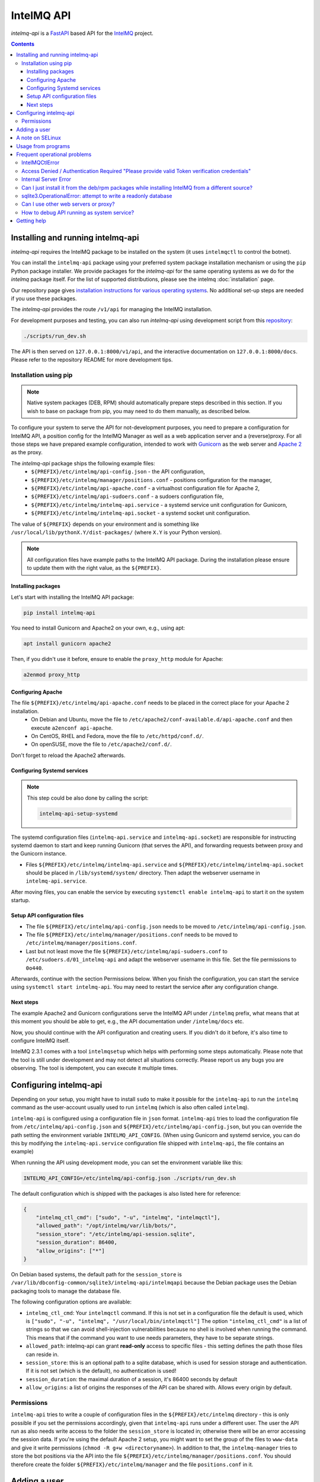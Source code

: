 ..
   SPDX-FileCopyrightText: 2020-2021 Birger Schacht, Sebastian Wagner
   SPDX-License-Identifier: AGPL-3.0-or-later

###########
IntelMQ API
###########

`intelmq-api` is a `FastAPI <https://fastapi.tiangolo.com/>`_ based API for the `IntelMQ <https://github.com/certtools/intelmq/>`_ project.

.. contents::

**********************************
Installing and running intelmq-api
**********************************

`intelmq-api` requires the IntelMQ package to be installed on the system (it uses ``intelmqctl`` to control the botnet).

You can install the ``intelmq-api`` package using your preferred system package installation mechanism or using the ``pip`` Python package installer.
We provide packages for the `intelmq-api` for the same operating systems as we do for the `intelmq` package itself.
For the list of supported distributions, please see the intelmq :doc:`installation` page.

Our repository page gives `installation instructions for various operating systems <https://software.opensuse.org/download.html?project=home:sebix:intelmq&package=intelmq-api>`_.
No additional set-up steps are needed if you use these packages.

The `intelmq-api` provides the route ``/v1/api`` for managing the IntelMQ installation.

For development purposes and testing, you can also run `intelmq-api` using development script
from this `repository <https://github.com/certtools/intelmq-api>`_:

.. code-block:: bash

   ./scripts/run_dev.sh

The API is then served on ``127.0.0.1:8000/v1/api``, and the interactive documentation on ``127.0.0.1:8000/docs``.
Please refer to the repository README for more development tips.

Installation using pip
^^^^^^^^^^^^^^^^^^^^^^

.. note::

   Native system packages (DEB, RPM) should automatically prepare steps described in this section. If
   you wish to base on package from pip, you may need to do them manually, as described below.

To configure your system to serve the API for not-development purposes, you need to prepare a
configuration for IntelMQ API, a position config for the IntelMQ Manager as well as a web application
server and a (reverse)proxy. For all those steps we have prepared example configuration, intended
to work with `Gunicorn <https://gunicorn.org/>`_ as the web server and `Apache 2 <https://httpd.apache.org/>`_
as the proxy.

The `intelmq-api` package ships the following example files:
 - ``${PREFIX}/etc/intelmq/api-config.json`` - the API configuration,
 - ``${PREFIX}/etc/intelmq/manager/positions.conf`` - positions configuration for the manager,
 - ``${PREFIX}/etc/intelmq/api-apache.conf`` - a virtualhost configuration file for Apache 2,
 - ``${PREFIX}/etc/intelmq/api-sudoers.conf`` - a sudoers configuration file,
 - ``${PREFIX}/etc/intelmq/intelmq-api.service`` - a systemd service unit configuration for Gunicorn,
 - ``${PREFIX}/etc/intelmq/intelmq-api.socket`` - a systemd socket unit configuration.

The value of ``${PREFIX}`` depends on your environment and is something like ``/usr/local/lib/pythonX.Y/dist-packages/`` (where ``X.Y`` is your Python version).

.. note::

   All configuration files have example paths to the IntelMQ API package. During the installation
   please ensure to update them with the right value, as the ``${PREFIX}``.

Installing packages
~~~~~~~~~~~~~~~~~~~

Let's start with installing the IntelMQ API package:

.. code-block:: bash

   pip install intelmq-api

You need to install Gunicorn and Apache2 on your own, e.g., using apt:

.. code-block:: bash

   apt install gunicorn apache2

Then, if you didn't use it before, ensure to enable the ``proxy_http`` module for Apache:

.. code-block:: bash

   a2enmod proxy_http

Configuring Apache
~~~~~~~~~~~~~~~~~~

The file ``${PREFIX}/etc/intelmq/api-apache.conf`` needs to be placed in the correct place for your Apache 2 installation.
 - On Debian and Ubuntu, move the file to ``/etc/apache2/conf-available.d/api-apache.conf`` and then execute ``a2enconf api-apache``.
 - On CentOS, RHEL and Fedora, move the file to ``/etc/httpd/conf.d/``.
 - On openSUSE, move the file to ``/etc/apache2/conf.d/``.

Don't forget to reload the Apache2 afterwards.

Configuring Systemd services
~~~~~~~~~~~~~~~~~~~~~~~~~~~~

.. note::

   This step could be also done by calling the script:

   .. code-block:: bash

      intelmq-api-setup-systemd

The systemd configuration files (``intelmq-api.service`` and ``intelmq-api.socket``) are responsible
for instructing systemd daemon to start and keep running Gunicorn (that serves the API), and
forwarding requests between proxy and the Gunicorn instance.

- Files ``${PREFIX}/etc/intelmq/intelmq-api.service`` and ``${PREFIX}/etc/intelmq/intelmq-api.socket``
  should be placed in ``/lib/systemd/system/`` directory. Then adapt the webserver username in
  ``intelmq-api.service``.

After moving files, you can enable the service by executing ``systemctl enable intelmq-api`` to
start it on the system startup.

Setup API configuration files
~~~~~~~~~~~~~~~~~~~~~~~~~~~~~

- The file ``${PREFIX}/etc/intelmq/api-config.json`` needs to be moved to ``/etc/intelmq/api-config.json``.
- The file ``${PREFIX}/etc/intelmq/manager/positions.conf`` needs to be moved to ``/etc/intelmq/manager/positions.conf``.
- Last but not least move the file ``${PREFIX}/etc/intelmq/api-sudoers.conf`` to ``/etc/sudoers.d/01_intelmq-api`` and adapt the webserver username in this file. Set the file permissions to ``0o440``.

Afterwards, continue with the section Permissions below. When you finish the configuration,
you can start the service using ``systemctl start intelmq-api``. You may need to restart the service
after any configuration change.

Next steps
~~~~~~~~~~

The example Apache2 and Gunicorn configurations serve the IntelMQ API under ``/intelmq`` prefix,
what means that at this moment you should be able to get, e.g., the API documentation under
``/intelmq/docs`` etc.

Now, you should continue with the API configuration and creating users. If you didn't do it before,
it's also time to configure IntelMQ itself.

IntelMQ 2.3.1 comes with a tool ``intelmqsetup`` which helps with performing some steps automatically.
Please note that the tool is still under development and may not detect all situations correctly.
Please report us any bugs you are observing. The tool is idempotent, you can execute it multiple times.

***********************
Configuring intelmq-api
***********************

Depending on your setup, you might have to install ``sudo`` to make it possible for the ``intelmq-api`` to run the ``intelmq`` command as the user-account usually used to run ``intelmq`` (which is also often called ``intelmq``).

``intelmq-api`` is configured using a configuration file in ``json`` format.
``intelmq-api`` tries to load the configuration file from ``/etc/intelmq/api-config.json`` and ``${PREFIX}/etc/intelmq/api-config.json``, but you can override the path setting the environment variable ``INTELMQ_API_CONFIG``.
(When using Gunicorn and systemd service, you can do this by modifying the ``intelmq-api.service`` configuration file shipped with ``intelmq-api``, the file contains an example)

When running the API using development mode, you can set the environment variable like this:

.. code-block:: bash

   INTELMQ_API_CONFIG=/etc/intelmq/api-config.json ./scripts/run_dev.sh


The default configuration which is shipped with the packages is also listed here for reference:

.. code-block:: json

   {
       "intelmq_ctl_cmd": ["sudo", "-u", "intelmq", "intelmqctl"],
       "allowed_path": "/opt/intelmq/var/lib/bots/",
       "session_store": "/etc/intelmq/api-session.sqlite",
       "session_duration": 86400,
       "allow_origins": ["*"]
   }


On Debian based systems, the default path for the ``session_store`` is ``/var/lib/dbconfig-common/sqlite3/intelmq-api/intelmqapi`` because the Debian package uses the Debian packaging tools to manage the database file.

The following configuration options are available:

* ``intelmq_ctl_cmd``: Your ``intelmqctl`` command. If this is not set in a configuration file the default is used, which is ``["sudo", "-u", "intelmq", "/usr/local/bin/intelmqctl"]``
  The option ``"intelmq_ctl_cmd"`` is a list of strings so that we can avoid shell-injection vulnerabilities because no shell is involved when running the command.
  This means that if the command you want to use needs parameters, they have to be separate strings.
* ``allowed_path``: intelmq-api can grant **read-only** access to specific files - this setting defines the path those files can reside in.
* ``session_store``: this is an optional path to a sqlite database, which is used for session storage and authentication. If it is not set (which is the default), no authentication is used!
* ``session_duration``: the maximal duration of a session, it's 86400 seconds by default
* ``allow_origins``: a list of origins the responses of the API can be shared with. Allows every origin by default.

Permissions
^^^^^^^^^^^

``intelmq-api`` tries to write a couple of configuration files in the ``${PREFIX}/etc/intelmq`` directory - this is only possible if you set the permissions accordingly, given that ``intelmq-api`` runs under a different user.
The user the API run as also needs write access to the folder the ``session_store`` is located in; otherwise there will be an error accessing the session data.
If you're using the default Apache 2 setup, you might want to set the group of the files to ``www-data`` and give it write permissions (``chmod -R g+w <directoryname>``).
In addition to that, the ``intelmq-manager`` tries to store the bot positions via the API into the file ``${PREFIX}/etc/intelmq/manager/positions.conf``.
You should therefore create the folder ``${PREFIX}/etc/intelmq/manager`` and the file ``positions.conf`` in it.

*************
Adding a user
*************

If you enable the ``session_store`` you will have to create user accounts to be able to access the API functionality. You can do this using ``intelmq-api-adduser``:

.. code-block:: bash

   intelmq-api-adduser --user <username> --password <password>

*****************
A note on SELinux
*****************

On systems with SELinux enabled, the API will fail to call intelmqctl.
Therefore, SELinux needs to be disabled:

.. code-block:: bash

   setenforce 0

We welcome contributions to provide SELinux policies.

*******************
Usage from programs
*******************

The IntelMQ API can also be used from programs, not just browsers.
To do so, first send a POST-Request with JSON-formatted data to http://localhost/intelmq/v1/api/login/

.. code-block:: json

   {
       "username": "$your_username",
       "password": "$your_password"
   }

With valid credentials, the JSON-formatted response contains the ``login_token``.
This token can be used like an API key in the Authorization header for the next API calls:

.. code-block:: bash

   Authorization: $login_token

Here is a full example using *curl*:

.. code-block:: bash

   > curl --location --request POST "http://localhost/intelmq/v1/api/login/"\
       --header "Content-Type: application/x-www-form-urlencoded"\
       --data-urlencode "username=$username"\
       --data-urlencode "password=$password"
   {"login_token":"68b329da9893e34099c7d8ad5cb9c940","username":"$username"}
   > curl --location "http://localhost/intelmq/v1/api/version"\
       --header "Authorization: 68b329da9893e34099c7d8ad5cb9c940"
   {"intelmq":"3.0.0rc1","intelmq-manager":"2.3.1"}


The same approach also works for *Ansible*, as you can see here:

1. https://github.com/schacht-certat/intelmq-vagrant/blob/7082719609c0aafc9324942a8775cf2f8813703d/ansible/tasks/api/00_registerauth.yml#L1-L9
2. https://github.com/schacht-certat/intelmq-vagrant/blob/7082719609c0aafc9324942a8775cf2f8813703d/ansible/tasks/api/02_queuestatus.yml#L1-L5

*****************************
Frequent operational problems
*****************************

IntelMQCtlError
^^^^^^^^^^^^^^^

If the command is not configured correctly, you'll see exceptions on startup like this:

.. code-block:: bash

   intelmq_manager.runctl.IntelMQCtlError: <ERROR_MESSAGE>

This means the intelmqctl command could not be executed as a subprocess.
The ``<ERROR_MESSAGE>`` should indicate why.

Access Denied / Authentication Required "Please provide valid Token verification credentials"
^^^^^^^^^^^^^^^^^^^^^^^^^^^^^^^^^^^^^^^^^^^^^^^^^^^^^^^^^^^^^^^^^^^^^^^^^^^^^^^^^^^^^^^^^^^^^

If you see the IntelMQ Manager interface and menu, but the API calls to the back-end querying configuration and status of IntelMQ fail with "Access Denied" or "Authentication Required: Please provide valid Token verification credentials" errors, you are maybe not logged in while the API requires authentication.

By default, the API requires authentication. Create user accounts and login with them, or - if you have other protection means in place - deactivate the authentication requirement by removing or renaming the `session_store` parameter in the configuration.

Internal Server Error
^^^^^^^^^^^^^^^^^^^^^

There can be various reasons for internal server errors. You need to look at the error log of your web server, for example ``/var/log/apache2/error.log`` or ``/var/log/httpd/error_log`` for Apache 2. It could be that the sudo-setup is not functional, the configuration file or session database file can not be read or written or other errors in regard to the execution of the API program.

Can I just install it from the deb/rpm packages while installing IntelMQ from a different source?
^^^^^^^^^^^^^^^^^^^^^^^^^^^^^^^^^^^^^^^^^^^^^^^^^^^^^^^^^^^^^^^^^^^^^^^^^^^^^^^^^^^^^^^^^^^^^^^^^

Yes, you can install the API and the Manager from the deb/rpm repositories, and install your IntelMQ from a somewhere else, e.g. a local repository.
However, knowledge about Python and system administration experience is recommended if you do so.

The packages install IntelMQ to ``/usr/lib/python3*/site-packages/intelmq/``.
Installing with ``pip`` results in ``/usr/local/lib/python3*/site-packages/intelmq/`` (and some other accompanying resources) which overrides the installation in ``/usr/lib/``.
You probably need to adapt the configuration parameter ``intelmq_ctl_cmd`` to the ``/usr/local/bin/intelmqctl`` executable and some other tweaks.

sqlite3.OperationalError: attempt to write a readonly database
^^^^^^^^^^^^^^^^^^^^^^^^^^^^^^^^^^^^^^^^^^^^^^^^^^^^^^^^^^^^^^

SQLite does not only need write access to the database itself, but also the folder the database file is located in. Please check that the webserver has `write` permissions to the folder
the session file is located in.

Can I use other web servers or proxy?
^^^^^^^^^^^^^^^^^^^^^^^^^^^^^^^^^^^^^

Yes, the proposed setup with Gunicorn and Apache 2 is just one of many possibilities. You can
refer to the `FastAPI documentation <https://fastapi.tiangolo.com/deployment/>`_ for another
examples.

How to debug API running as system service?
^^^^^^^^^^^^^^^^^^^^^^^^^^^^^^^^^^^^^^^^^^^

If you experience any issues with the API, please first check the logs provided in journal:

.. code-block:: bash

   journalctl -u intelmq-api


************
Getting help
************

You can use the `IntelMQ users mailing lists <https://lists.cert.at/cgi-bin/mailman/listinfo/intelmq-users>`_ and `GitHub issues <https://github.com/certtools/intelmq-api/issues/new>`_ for getting help and getting in touch with other users and developers. See also the :doc:`introduction` page.
